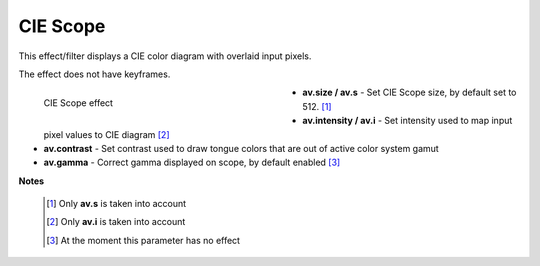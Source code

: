 .. meta::

   :description: Do your first steps with Kdenlive video editor, using ciescope effect
   :keywords: KDE, Kdenlive, video editor, help, learn, easy, effects, filter, video effects, utility, ciescope

.. metadata-placeholder

   :authors: - Bernd Jordan (https://discuss.kde.org/u/berndmj)

   :license: Creative Commons License SA 4.0


.. |link| raw:: html

   <a href="link_URI" target="_blank">link_text</a>


.. _effects-ciescope:

CIE Scope
=========

This effect/filter displays a CIE color diagram with overlaid input pixels.

The effect does not have keyframes.

.. figure:: /images/effects_and_compositions/kdenlive2304_effects-ciescope.webp
   :width: 400px
   :figwidth: 400px
   :align: left
   :alt: kdenlive2304_effects-ciescope

   CIE Scope effect

* **av.size / av.s** - Set CIE Scope size, by default set to 512. [1]_

* **av.intensity / av.i** - Set intensity used to map input pixel values to CIE diagram [2]_

* **av.contrast** - Set contrast used to draw tongue colors that are out of active color system gamut

* **av.gamma** - Correct gamma displayed on scope, by default enabled [3]_

.. rst-class:: clear-both


**Notes**

 .. [1] Only **av.s** is taken into account

 .. [2] Only **av.i** is taken into account

 .. [3] At the moment this parameter has no effect
